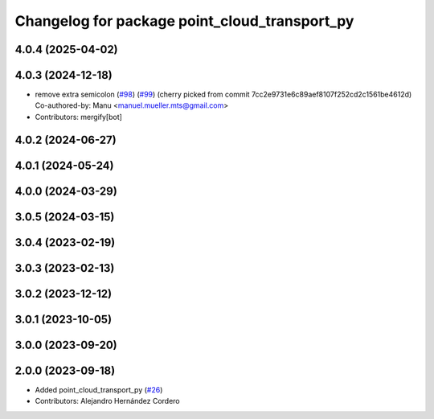 ^^^^^^^^^^^^^^^^^^^^^^^^^^^^^^^^^^^^^^^^^^^^^^
Changelog for package point_cloud_transport_py
^^^^^^^^^^^^^^^^^^^^^^^^^^^^^^^^^^^^^^^^^^^^^^

4.0.4 (2025-04-02)
------------------

4.0.3 (2024-12-18)
------------------
* remove extra semicolon (`#98 <https://github.com/ros-perception/point_cloud_transport/issues/98>`_) (`#99 <https://github.com/ros-perception/point_cloud_transport/issues/99>`_)
  (cherry picked from commit 7cc2e9731e6c89aef8107f252cd2c1561be4612d)
  Co-authored-by: Manu <manuel.mueller.mts@gmail.com>
* Contributors: mergify[bot]

4.0.2 (2024-06-27)
------------------

4.0.1 (2024-05-24)
------------------

4.0.0 (2024-03-29)
------------------

3.0.5 (2024-03-15)
-------------------

3.0.4 (2023-02-19)
-------------------

3.0.3 (2023-02-13)
-------------------

3.0.2 (2023-12-12)
-------------------

3.0.1 (2023-10-05)
-------------------

3.0.0 (2023-09-20)
-------------------

2.0.0 (2023-09-18)
-------------------
* Added point_cloud_transport_py (`#26 <https://github.com/ros-perception/point_cloud_transport/issues/26>`_)
* Contributors: Alejandro Hernández Cordero
